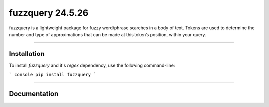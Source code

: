 fuzzquery 24.5.26
=================

fuzzquery is a lightweight package for fuzzy word/phrase searches in a body of text. Tokens are used to determine the number and type of approximations that can be made at this token’s position, within your query.

--------

Installation
------------

To install `fuzzquery` and it's `regex` dependency, use the following command-line: 

``` console
pip install fuzzquery
```

--------

Documentation
-------------



